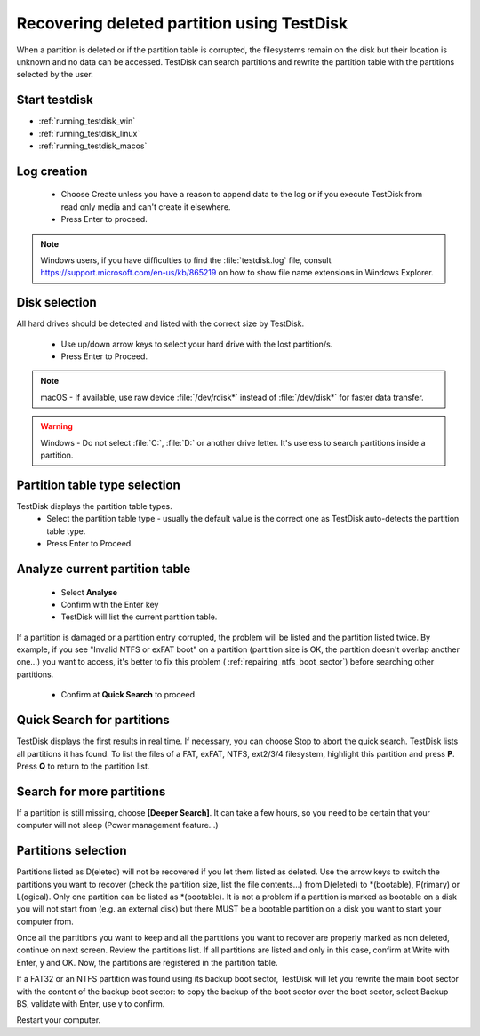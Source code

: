 Recovering deleted partition using TestDisk
===========================================

When a partition is deleted or if the partition table is corrupted, the filesystems remain on the disk but their location is unknown and no data can be accessed.
TestDisk can search partitions and rewrite the partition table with the partitions selected by the user.

Start testdisk
--------------

* :ref:`running_testdisk_win`
* :ref:`running_testdisk_linux`
* :ref:`running_testdisk_macos`

Log creation
------------

 * Choose Create unless you have a reason to append data to the log or if you execute TestDisk from read only media and can't create it elsewhere.
 * Press Enter to proceed.

.. note::  Windows users, if you have difficulties to find the :file:`testdisk.log` file, consult https://support.microsoft.com/en-us/kb/865219 on how to show file name extensions in Windows Explorer.

Disk selection
--------------
All hard drives should be detected and listed with the correct size by TestDisk.

 * Use up/down arrow keys to select your hard drive with the lost partition/s.
 * Press Enter to Proceed.

.. note:: macOS - If available, use raw device :file:`/dev/rdisk*` instead of :file:`/dev/disk*` for faster data transfer.

.. warning:: Windows - Do not select :file:`C:`, :file:`D:` or another drive letter. It's useless to search partitions inside a partition.

Partition table type selection
------------------------------
TestDisk displays the partition table types.
 * Select the partition table type - usually the default value is the correct one as TestDisk auto-detects the partition table type.
 * Press Enter to Proceed.

Analyze current partition table
-------------------------------

 * Select **Analyse**
 * Confirm with the Enter key
 * TestDisk will list the current partition table.

If a partition is damaged or a partition entry corrupted, the problem will be listed and the partition listed twice.
By example, if you see "Invalid NTFS or exFAT boot" on a partition (partition size is OK, the partition doesn't overlap another one...) you want to access, it's better to fix this problem (
:ref:`repairing_ntfs_boot_sector`) before searching other partitions.

 * Confirm at **Quick Search** to proceed


Quick Search for partitions
---------------------------

TestDisk displays the first results in real time. If necessary, you can choose Stop to abort the quick search.
TestDisk lists all partitions it has found.
To list the files of a FAT, exFAT, NTFS, ext2/3/4 filesystem, highlight this partition and press **P**. Press **Q** to return to the partition list.

Search for more partitions
--------------------------

If a partition is still missing, choose **[Deeper Search]**. It can take a few hours, so you need to be certain that your computer will not sleep (Power management feature...)

Partitions selection
--------------------

Partitions listed as D(eleted) will not be recovered if you let them listed as deleted.
Use the arrow keys to switch the partitions you want to recover (check the partition size, list the file contents...) from D(eleted) to \*(bootable), P(rimary) or L(ogical).
Only one partition can be listed as \*(bootable). It is not a problem if a partition is marked as bootable on a disk you will not start from (e.g. an external disk) but there MUST be a bootable partition on a disk you want to start your computer from.

Once all the partitions you want to keep and all the partitions you want to recover are properly marked as non deleted, continue on next screen.
Review the partitions list. If all partitions are listed and only in this case, confirm at Write with Enter, y and OK.
Now, the partitions are registered in the partition table.

If a FAT32 or an NTFS partition was found using its backup boot sector, TestDisk will let you rewrite the main boot sector with the content of the backup boot sector: to copy the backup of the boot sector over the boot sector, select Backup BS, validate with Enter, use y to confirm.

Restart your computer.
